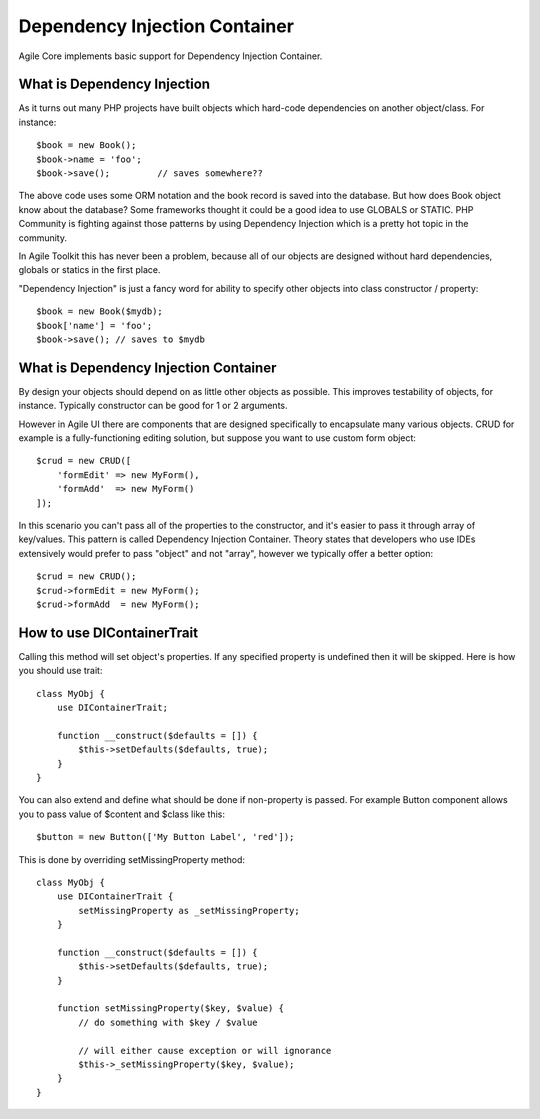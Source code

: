 ==============================
Dependency Injection Container
==============================

.. php:trait:: DIContainerTrait

Agile Core implements basic support for Dependency Injection Container.

What is Dependency Injection
----------------------------

As it turns out many PHP projects have built objects which hard-code
dependencies on another object/class. For instance::

    $book = new Book();
    $book->name = 'foo';
    $book->save();         // saves somewhere??

The above code uses some ORM notation and the book record is saved into the
database. But how does Book object know about the database? Some frameworks
thought it could be a good idea to use GLOBALS or STATIC. PHP Community is
fighting against those patterns by using Dependency Injection which is a pretty
hot topic in the community.

In Agile Toolkit this has never been a problem, because all of our objects are
designed without hard dependencies, globals or statics in the first place.

"Dependency Injection" is just a fancy word for ability to specify other objects
into class constructor / property::

    $book = new Book($mydb);
    $book['name'] = 'foo';
    $book->save(); // saves to $mydb

What is Dependency Injection Container
--------------------------------------

By design your objects should depend on as little other objects as possible.
This improves testability of objects, for instance. Typically constructor can
be good for 1 or 2 arguments.

However in Agile UI there are components that are designed specifically to
encapsulate many various objects. CRUD for example is a fully-functioning
editing solution, but suppose you want to use custom form object::

    $crud = new CRUD([
        'formEdit' => new MyForm(),
        'formAdd'  => new MyForm()
    ]);

In this scenario you can't pass all of the properties to the constructor, and
it's easier to pass it through array of key/values. This pattern is called
Dependency Injection Container. Theory states that developers who use IDEs
extensively would prefer to pass "object" and not "array", however we typically
offer a better option::

    $crud = new CRUD();
    $crud->formEdit = new MyForm();
    $crud->formAdd  = new MyForm();

How to use DIContainerTrait
---------------------------

.. php:trait: DIContainerTrait

.. php:method: setDefaults($array)

.. php:method: setMissingProperty($propertyName, $value)

Calling this method will set object's properties. If any specified property
is undefined then it will be skipped. Here is how you should use trait::

    class MyObj {
        use DIContainerTrait;

        function __construct($defaults = []) {
            $this->setDefaults($defaults, true);
        }
    }

You can also extend and define what should be done if non-property is passed.
For example Button component allows you to pass value of $content and $class
like this::

    $button = new Button(['My Button Label', 'red']);

This is done by overriding setMissingProperty method::

    class MyObj {
        use DIContainerTrait {
            setMissingProperty as _setMissingProperty;
        }

        function __construct($defaults = []) {
            $this->setDefaults($defaults, true);
        }

        function setMissingProperty($key, $value) {
            // do something with $key / $value

            // will either cause exception or will ignorance
            $this->_setMissingProperty($key, $value);
        }
    }

